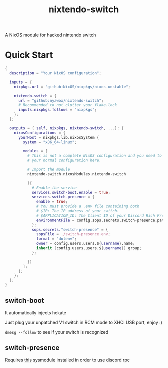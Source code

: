 #+TITLE: nixtendo-switch
A NixOS module for hacked nintendo switch
* Quick Start
#+begin_src nix
{
  description = "Your NixOS configuration";

  inputs = {
    nixpkgs.url = "github:NixOS/nixpkgs/nixos-unstable";

    nixtendo-switch = {
      url = "github:nyawox/nixtendo-switch";
      # Recommended to not clutter your flake.lock
      inputs.nixpkgs.follows = "nixpkgs";
    };
  };

  outputs = { self, nixpkgs, nixtendo-switch, ...}: {
    nixosConfigurations = {
      yourHost = nixpkgs.lib.nixosSystem {
        system = "x86_64-linux";

        modules = [
          # This is not a complete NixOS configuration and you need to reference
          # your normal configuration here.

          # Import the module
          nixtendo-switch.nixosModules.nixtendo-switch

          ({
            # Enable the service
            services.switch-boot.enable = true;
            services.switch-presence = {
              enable = true;
              # You must provide a .env file containing both
              # $IP: The IP address of your switch.
              # $APPLICATION_ID: The Client ID of your Discord Rich Presence application.
              environmentFile = config.sops.secrets.switch-presence.path;
            };
            sops.secrets."switch-presence" = {
              sopsFile = ./switch-presence.env;
              format = "dotenv";
              owner = config.users.users.${username}.name;
              inherit (config.users.users.${username}) group;
            };

          })
        ];
      };
    };
  };
}
#+end_src

** switch-boot 
It automatically injects hekate

Just plug your unpatched V1 switch in RCM mode to XHCI USB port, enjoy :)

~dmesg --follow~ to see if your switch is recognized

** switch-presence
Requires [[https://github.com/SunResearchInstitute/SwitchPresence-Rewritten][this]] sysmodule installed in order to use discord rpc
